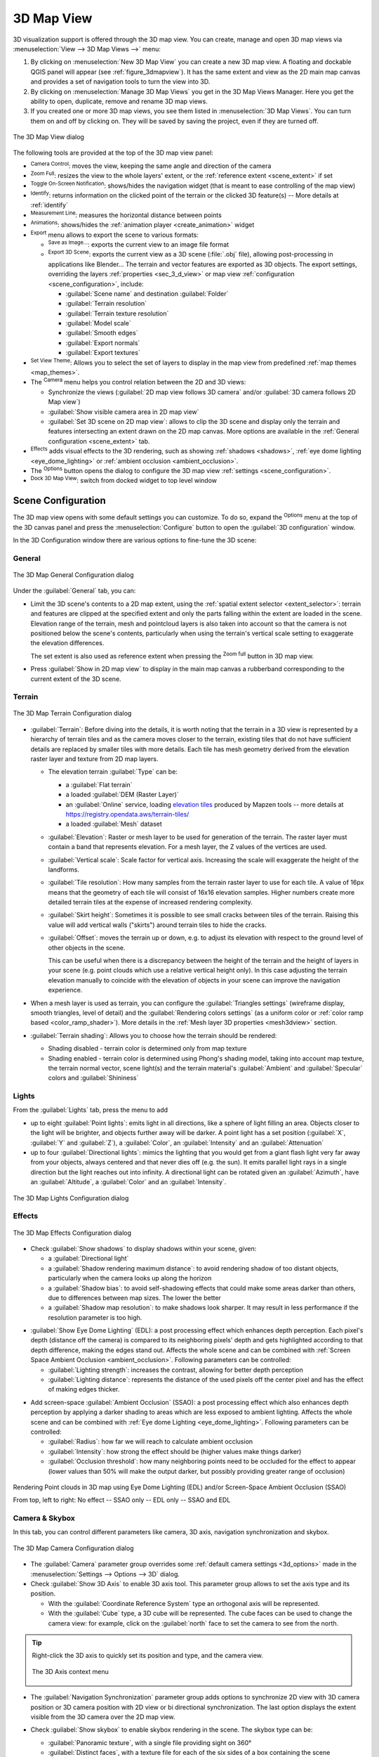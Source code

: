 .. index:: 3D Map view
.. _`label_3dmapview`:

************
3D Map View
************

.. only:: html

   .. contents::
      :local:


3D visualization support is offered through the 3D map view.
You can create, manage and open 3D map views via :menuselection:`View --> 3D Map Views -->` menu:

#. By clicking on |new3DMap| :menuselection:`New 3D Map View` you can create a new 3D map view.
   A floating and dockable QGIS panel will appear (see :ref:`figure_3dmapview`).
   It has the same extent and view as the 2D main map canvas
   and provides a set of navigation tools to turn the view into 3D.
#. By clicking on :menuselection:`Manage 3D Map Views` you get in the 3D Map Views Manager.
   Here you get the ability to open, duplicate, remove and rename 3D map views.
#. If you created one or more 3D map views, you see them listed in :menuselection:`3D Map Views`.
   You can turn them on and off by clicking on.
   They will be saved by saving the project, even if they are turned off.


.. _figure_3dmapview:

.. figure:: img/3dmapview.png
   :align: center

   The 3D Map View dialog

The following tools are provided at the top of the 3D map view panel:

* |pan| :sup:`Camera Control`: moves the view, keeping the same angle
  and direction of the camera
* |zoomFullExtent| :sup:`Zoom Full`: resizes the view to the whole
  layers' extent, or the :ref:`reference extent <scene_extent>` if set
* |3dNavigation| :sup:`Toggle On-Screen Notification`: shows/hides the
  navigation widget (that is meant to ease controlling of the map view)
* |identify| :sup:`Identify`: returns information on the clicked point
  of the terrain or the clicked 3D feature(s) -- More details at :ref:`identify`
* |measure| :sup:`Measurement Line`: measures the horizontal distance between points
* |play| :sup:`Animations`: shows/hides the :ref:`animation player
  <create_animation>` widget
* |sharingExport| :sup:`Export` menu allows to export the scene to various formats:

  * |saveMapAsImage| :sup:`Save as Image...`: exports the current view to
    an image file format
  * |3d| :sup:`Export 3D Scene`: exports the current view as a 3D scene
    (:file:`.obj` file), allowing post-processing in applications like Blender...
    The terrain and vector features are exported as 3D objects.
    The export settings, overriding the layers :ref:`properties <sec_3_d_view>`
    or map view :ref:`configuration <scene_configuration>`, include:

    * :guilabel:`Scene name` and destination :guilabel:`Folder`
    * :guilabel:`Terrain resolution`
    * :guilabel:`Terrain texture resolution`
    * :guilabel:`Model scale`
    * |checkbox| :guilabel:`Smooth edges`
    * |checkbox| :guilabel:`Export normals`
    * |checkbox| :guilabel:`Export textures`
* |showPresets| :sup:`Set View Theme`: Allows you to select the set of layers to
  display in the map view from predefined :ref:`map themes <map_themes>`.
* The |camera| :sup:`Camera` menu helps you control relation between the 2D and 3D views:

  * Synchronize the views (:guilabel:`2D map view follows 3D camera` and/or
    :guilabel:`3D camera follows 2D Map view`)
  * :guilabel:`Show visible camera area in 2D map view`
  * :guilabel:`Set 3D scene on 2D map view`: allows to clip the 3D scene
    and display only the terrain and features intersecting an extent drawn on the 2D map canvas.
    More options are available in the :ref:`General configuration <scene_extent>` tab.
* |shadow| :sup:`Effects` adds visual effects to the 3D rendering,
  such as showing :ref:`shadows <shadows>`, :ref:`eye dome lighting <eye_dome_lighting>`
  or :ref:`ambient occlusion <ambient_occlusion>`.
* The |options| :sup:`Options` button opens the dialog to configure
  the 3D map view :ref:`settings <scene_configuration>`.
* |dock| :sup:`Dock 3D Map View`: switch from docked widget to top level window

.. _`scene_configuration`:

Scene Configuration
===================

The 3D map view opens with some default settings you can customize.
To do so, expand the |options| :sup:`Options` menu at the top of
the 3D canvas panel and press the |options| :menuselection:`Configure` button
to open the :guilabel:`3D configuration` window.

In the 3D Configuration window there are various options to
fine-tune the 3D scene:

.. _scene_extent:

General
-------

.. _figure_3dmap_configgeneral:

.. figure:: img/3dmapconfiguration_general.png
   :align: center

   The 3D Map General Configuration dialog

Under the |general| :guilabel:`General` tab, you can:

* Limit the 3D scene's contents to a 2D map extent,
  using the :ref:`spatial extent selector <extent_selector>`:
  terrain and features are clipped at the specified extent
  and only the parts falling within the extent are loaded in the scene.
  Elevation range of the terrain, mesh and pointcloud layers is also taken into account
  so that the camera is not positioned below the scene's contents,
  particularly when using the terrain's vertical scale setting to exaggerate the elevation differences.

  The set extent is also used as reference extent
  when pressing the |zoomFullExtent| :sup:`Zoom full` button in 3D map view.
* Press |checkbox| :guilabel:`Show in 2D map view` to display in the main map canvas
  a rubberband corresponding to the current extent of the 3D scene.

Terrain
-------

.. _figure_3dmap_configterrain:

.. figure:: img/3dmapconfiguration_terrain.png
   :align: center

   The 3D Map Terrain Configuration dialog

* :guilabel:`Terrain`: Before diving into the details, it is worth
  noting that the terrain in a 3D view is represented by a hierarchy of
  terrain tiles and as the camera moves closer to the terrain,
  existing tiles that do not have sufficient details are replaced by
  smaller tiles with more details.
  Each tile has mesh geometry derived from the elevation raster layer
  and texture from 2D map layers.

  * The elevation terrain :guilabel:`Type` can be:

    * a :guilabel:`Flat terrain`
    * a loaded :guilabel:`DEM (Raster Layer)`
    * an :guilabel:`Online` service, loading `elevation tiles
      <http://s3.amazonaws.com/elevation-tiles-prod/>`_
      produced by Mapzen tools -- more details at https://registry.opendata.aws/terrain-tiles/
    * a loaded :guilabel:`Mesh` dataset
  * :guilabel:`Elevation`: Raster or mesh layer to be used for generation of
    the terrain.
    The raster layer must contain a band that represents elevation.
    For a mesh layer, the Z values of the vertices are used.
  * :guilabel:`Vertical scale`: Scale factor for vertical axis.
    Increasing the scale will exaggerate the height of the landforms.
  * :guilabel:`Tile resolution`: How many samples from the terrain
    raster layer to use for each tile.
    A value of 16px means that the geometry of each tile will consist
    of 16x16 elevation samples.
    Higher numbers create more detailed terrain tiles at the expense of
    increased rendering complexity.
  * :guilabel:`Skirt height`: Sometimes it is possible to see small
    cracks between tiles of the terrain.
    Raising this value will add vertical walls ("skirts") around terrain
    tiles to hide the cracks.

  * :guilabel:`Offset`: moves the terrain up or down, e.g. to adjust its elevation
    with respect to the ground level of other objects in the scene.

    This can be useful when there is a discrepancy between the height of the terrain
    and the height of layers in your scene (e.g. point clouds which use a relative
    vertical height only). In this case adjusting the terrain elevation manually to
    coincide with the elevation of objects in your scene can improve the navigation
    experience.

* When a mesh layer is used as terrain, you can configure the
  :guilabel:`Triangles settings` (wireframe display, smooth triangles,
  level of detail) and the :guilabel:`Rendering colors settings` (as a uniform color
  or :ref:`color ramp based <color_ramp_shader>`).
  More details in the :ref:`Mesh layer 3D properties <mesh3dview>` section.
* |unchecked| :guilabel:`Terrain shading`: Allows you to choose how the
  terrain should be rendered:

  * Shading disabled - terrain color is determined only from map texture
  * Shading enabled - terrain color is determined using Phong's shading
    model, taking into account map texture, the terrain normal vector,
    scene light(s) and the terrain material's :guilabel:`Ambient` and
    :guilabel:`Specular` colors and :guilabel:`Shininess`

Lights
------

From the :guilabel:`Lights` tab, press the |symbologyAdd| menu to add

* up to eight :guilabel:`Point lights`: emits light in all directions, like a
  sphere of light filling an area. Objects closer to the light will be brighter,
  and objects further away will be darker. A point light has a set position
  (:guilabel:`X`, :guilabel:`Y` and :guilabel:`Z`), a :guilabel:`Color`,
  an :guilabel:`Intensity` and an :guilabel:`Attenuation`
* up to four :guilabel:`Directional lights`: mimics the lighting that you would
  get from a giant flash light very far away from your objects, always centered
  and that never dies off (e.g. the sun). It emits parallel light rays in a
  single direction but the light reaches out into infinity.
  A directional light can be rotated given an  :guilabel:`Azimuth`, have an
  :guilabel:`Altitude`, a :guilabel:`Color` and an :guilabel:`Intensity`.

.. _figure_3dmap_configlights:

.. figure:: img/3dmapconfiguration_lights.png
   :align: center

   The 3D Map Lights Configuration dialog

.. _scene_effects:

Effects
-------

.. _figure_3dmap_configeffects:

.. figure:: img/3dmapconfiguration_effects.png
   :align: center

   The 3D Map Effects Configuration dialog

.. _shadows:

* Check |unchecked| :guilabel:`Show shadows` to display shadows within your scene,
  given:

  * a :guilabel:`Directional light`
  * a :guilabel:`Shadow rendering maximum distance`: to avoid rendering shadow
    of too distant objects, particularly when the camera looks up along the horizon
  * a :guilabel:`Shadow bias`: to avoid self-shadowing effects that could make
    some areas darker than others, due to differences between map sizes.
    The lower the better
  * a :guilabel:`Shadow map resolution`: to make shadows look sharper.
    It may result in less performance if the resolution parameter is too high.

.. _eye_dome_lighting:

* |unchecked| :guilabel:`Show Eye Dome Lighting` (EDL):
  a post processing effect which enhances depth perception.
  Each pixel's depth (distance off the camera) is compared to its neighboring pixels' depth
  and gets highlighted according to that depth difference, making the edges stand out.
  Affects the whole scene and can be combined with :ref:`Screen Space Ambient Occlusion <ambient_occlusion>`.
  Following parameters can be controlled:

  * :guilabel:`Lighting strength`: increases the contrast, allowing for better depth perception
  * :guilabel:`Lighting distance`: represents the distance of the used pixels off the center pixel
    and has the effect of making edges thicker.

.. _ambient_occlusion:

* Add screen-space |unchecked| :guilabel:`Ambient Occlusion` (SSAO):
  a post processing effect which also enhances depth perception
  by applying a darker shading to areas which are less exposed to ambient lighting.
  Affects the whole scene and can be combined with :ref:`Eye dome Lighting <eye_dome_lighting>`.
  Following parameters can be controlled:

  * :guilabel:`Radius`: how far we will reach to calculate ambient occlusion
  * :guilabel:`Intensity`: how strong the effect should be (higher values make things darker)
  * :guilabel:`Occlusion threshold`: how many neighboring points need to be occluded for the effect to appear
    (lower values than 50% will make the output darker, but possibly providing greater range of occlusion)

.. _figure_3dmaps_edl_ssao:

.. figure:: img/3dmap_edl_ssao.png
   :align: center

   Rendering Point clouds in 3D map using Eye Dome Lighting (EDL) and/or Screen-Space Ambient Occlusion (SSAO)

   From top, left to right: No effect -- SSAO only -- EDL only -- SSAO and EDL


Camera & Skybox
---------------

In this tab, you can control different parameters like camera, 3D axis, navigation
synchronization and skybox.

.. _figure_3dmap_config_camera:

.. figure:: img/3dmapconfiguration_camera.png
   :align: center

   The 3D Map Camera Configuration dialog

* The :guilabel:`Camera` parameter group overrides some :ref:`default camera settings <3d_options>`
  made in the :menuselection:`Settings --> Options --> 3D` dialog.

* Check |unchecked| :guilabel:`Show 3D Axis` to enable 3D axis tool. This parameter
  group allows to set the axis type and its position.

  * With the :guilabel:`Coordinate Reference System` type an orthogonal axis
    will be represented.
  * With the :guilabel:`Cube` type, a 3D cube will be represented. The cube
    faces can be used to change the camera view: for example, click on the
    :guilabel:`north` face to set the camera to see from the north.

.. tip:: Right-click the 3D axis to quickly set its position and type, and the camera view.

  .. _figure_3dmap_config_3daxis_menu:

  .. figure:: img/3dmapconfiguration_3daxis_menu.png
     :align: center

     The 3D Axis context menu

* The :guilabel:`Navigation Synchronization` parameter group adds options to
  synchronize 2D view with 3D camera position or 3D camera position with
  2D view or bi directional synchronization. The last option displays the extent
  visible from the 3D camera over the 2D map view.

* Check |unchecked| :guilabel:`Show skybox` to enable skybox rendering
  in the scene. The skybox type can be:

  * :guilabel:`Panoramic texture`, with a single file providing sight on 360\°
  * :guilabel:`Distinct faces`, with a texture file for each of the six sides
    of a box containing the scene

  Texture image files of the skybox can be files on the disk, remote URLs or
  embedded in the project (:ref:`more details <embedded_file_selector>`).

Advanced
--------

.. _figure_3dmap_configadvanced:

.. figure:: img/3dmapconfiguration_advanced.png
   :align: center

   The 3D Map Advanced Configuration dialog

* :guilabel:`Map tile resolution`: Width and height of the 2D map
  images used as textures for the terrain tiles.
  256px means that each tile will be rendered into an image of
  256x256 pixels.
  Higher numbers create more detailed terrain tiles at the expense of
  increased rendering complexity.
* :guilabel:`Max. screen error`: Determines the threshold for swapping
  terrain tiles with more detailed ones (and vice versa) - i.e. how
  soon the 3D view will use higher quality tiles.
  Lower numbers mean more details in the scene at the expense of
  increased rendering complexity.
* :guilabel:`Max. ground error`: The resolution of the terrain tiles at
  which dividing tiles into more detailed ones will stop (splitting
  them would not introduce any extra detail anyway).
  This value limits the depth of the hierarchy of tiles: lower values
  make the hierarchy deep, increasing rendering complexity.
* :guilabel:`Zoom levels`: Shows the number of zoom levels (depends on
  the map tile resolution and max. ground error).
* |unchecked| :guilabel:`Show labels`: Toggles map labels on/off
* |unchecked| :guilabel:`Show map tile info`: Include border and tile
  numbers for the terrain tiles (useful for troubleshooting terrain issues)
* |unchecked| :guilabel:`Show bounding boxes`: Show 3D bounding boxes
  of the terrain tiles (useful for troubleshooting terrain issues)
* |unchecked| :guilabel:`Show camera's view center`
* |unchecked| :guilabel:`Show camera's rotation center`
* |unchecked| :guilabel:`Show light sources`: shows a sphere at light source origins,
  allowing easier repositioning and placement of light sources relative to the scene contents
* |unchecked| :guilabel:`Show frames per second (FPS)`
* |unchecked| :guilabel:`Show debug overlay`: visual overlay which displays
  some useful debugging and profiling information.
  This allows in particular to quickly see the frame graph and the scene graph.
* |unchecked| :guilabel:`Debug Shadow Map`: renders the scene as a red-black image
  from the point of view of the light used for shadows (for troubleshooting). 
  The widget is set with a proportional :guilabel:`Size` to the 3D map view's,
  and docked in a :guilabel:`Corner`.
* |unchecked| :guilabel:`Debug Depth Map`: renders the scene's depth map as an  image
  with nearer pixels being darker (for troubleshooting).
  The widget is set with a proportional :guilabel:`Size` to the 3D map view's,
  and docked in a :guilabel:`Corner`.


.. _`3d_navigation`:

Navigation options
==================

To explore the map view in 3D:

* Tilt the terrain (rotating it around a horizontal axis that
  goes through the center of the window)

  * Press the |tiltUp| :sup:`Tilt up` and |tiltDown| :sup:`Tilt down` tools
  * Press :kbd:`Shift` and use the up/down keys
  * Drag the mouse forward/backward with the middle mouse button pressed
  * Press :kbd:`Shift` and drag the mouse forward/backward
    with the left mouse button pressed

* Rotate the terrain (around a vertical axis that goes through
  the center of the window)

  * Turn the compass of the navigation widget to the watching direction
  * Press :kbd:`Shift` and use the left/right keys
  * Drag the mouse right/left with the middle mouse button pressed
  * Press :kbd:`Shift` and drag the mouse right/left with the
    left mouse button pressed

* Change the camera position (and the view center), moving it around
  in a horizontal plan

  * Drag the mouse with the left mouse button pressed, and the |pan|
    :sup:`Camera control` button enabled
  * Press the directional arrows of the navigation widget
  * Use the up/down/left/right keys to move the
    camera forward, backward, right and left, respectively

* Change the camera altitude: press the :kbd:`Page Up`/:kbd:`Page Down` keys
* Change the camera orientation (the camera is kept at its position but the
  view center point moves)

  * Press :kbd:`Ctrl` and use the arrow keys to turn
    the camera up, down, left and right
  * Press :kbd:`Ctrl` and drag the mouse with the left mouse
    button pressed

* Zoom in and out

  * Press the corresponding |zoomIn| :sup:`Zoom In` and |zoomOut|
    :sup:`Zoom Out` tools of the navigation widget
  * Scroll the mouse wheel (keep :kbd:`Ctrl` pressed results in finer zooms)
  * Drag the mouse with the right mouse button pressed to
    zoom in (drag down) and out (drag up)

To reset the camera view, click the |zoomFullExtent| :sup:`Zoom Full`
button on the top of the 3D canvas panel.

.. _`create_animation`:

Creating an animation
=====================

An animation is based on a set of keyframes - camera positions at particular times.
To create an animation:

#. Toggle on the |play| :sup:`Animations` tool, displaying the animation player
   widget
#. Click the |symbologyAdd| :sup:`Add keyframe` button and enter a :guilabel:`Keyframe
   time` in seconds. The :guilabel:`Keyframe` combo box now displays the time set.
#. Using the navigation tools, move the camera to the position to associate with
   the current keyframe time.
#. Repeat the previous steps to add as many keyframes (with time and position) as necessary.
#. Click the |play| button to preview the animation. QGIS will generate scenes using
   the camera positions/rotations at set times, and interpolating them in between
   these keyframes. Various :guilabel:`Interpolation` modes for animations are
   available (eg, linear, inQuad, outQuad, inCirc... -- more details at
   https://doc.qt.io/qt-5/qeasingcurve.html#EasingFunction-typedef).

   The animation can also be previewed by moving the time slider.
   Keeping the :guilabel:`Loop` box checked will repeatedly run the
   animation while clicking |play| stops a running animation.

Click |fileSave| :sup:`Export animation frames` to generate a series of images
representing the scene. Other than the filename :guilabel:`Template` and the
:guilabel:`Output directory`, you can set the number of :guilabel:`Frames per
second`, the :guilabel:`Output width` and :guilabel:`Output height`.

3D vector layers
================

A vector layer with elevation values can be shown in the 3D map
view by checking :guilabel:`Enable 3D Renderer` in the
:guilabel:`3D View` section of the vector layer properties.
A number of options are available for controlling the rendering of
the 3D vector layer.


.. Substitutions definitions - AVOID EDITING PAST THIS LINE
   This will be automatically updated by the find_set_subst.py script.
   If you need to create a new substitution manually,
   please add it also to the substitutions.txt file in the
   source folder.

.. |3d| image:: /static/common/3d.png
   :width: 1.5em
.. |3dNavigation| image:: /static/common/mAction3DNavigation.png
   :width: 1.3em
.. |camera| image:: /static/common/mIconCamera.png
   :width: 1.5em
.. |checkbox| image:: /static/common/checkbox.png
   :width: 1.3em
.. |dock| image:: /static/common/dock.png
   :width: 1.5em
.. |fileSave| image:: /static/common/mActionFileSave.png
   :width: 1.5em
.. |general| image:: /static/common/general.png
   :width: 1.5em
.. |identify| image:: /static/common/mActionIdentify.png
   :width: 1.5em
.. |measure| image:: /static/common/mActionMeasure.png
   :width: 1.5em
.. |new3DMap| image:: /static/common/mActionNew3DMap.png
   :width: 1.5em
.. |options| image:: /static/common/mActionOptions.png
   :width: 1em
.. |pan| image:: /static/common/mActionPan.png
   :width: 1.5em
.. |play| image:: /static/common/mActionPlay.png
   :width: 1.5em
.. |saveMapAsImage| image:: /static/common/mActionSaveMapAsImage.png
   :width: 1.5em
.. |shadow| image:: /static/common/mIconShadow.png
   :width: 1.5em
.. |sharingExport| image:: /static/common/mActionSharingExport.png
   :width: 1.5em
.. |showPresets| image:: /static/common/mActionShowPresets.png
   :width: 1.5em
.. |symbologyAdd| image:: /static/common/symbologyAdd.png
   :width: 1.5em
.. |tiltDown| image:: /static/common/mActionTiltDown.png
   :width: 1.5em
.. |tiltUp| image:: /static/common/mActionTiltUp.png
   :width: 1.5em
.. |unchecked| image:: /static/common/unchecked.png
   :width: 1.3em
.. |zoomFullExtent| image:: /static/common/mActionZoomFullExtent.png
   :width: 1.5em
.. |zoomIn| image:: /static/common/mActionZoomIn.png
   :width: 1.5em
.. |zoomOut| image:: /static/common/mActionZoomOut.png
   :width: 1.5em
